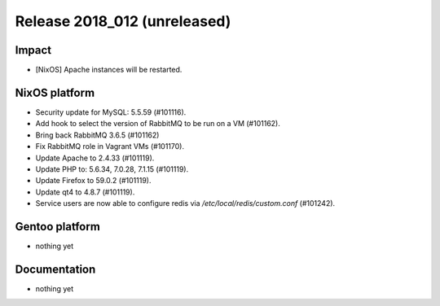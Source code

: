 .. XXX update on release :Publish Date: YYYY-MM-DD

Release 2018_012 (unreleased)
-----------------------------

Impact
^^^^^^

* [NixOS] Apache instances will be restarted.


NixOS platform
^^^^^^^^^^^^^^

* Security update for MySQL: 5.5.59 (#101116).
* Add hook to select the version of RabbitMQ to be run on a VM (#101162).
* Bring back RabbitMQ 3.6.5 (#101162)
* Fix RabbitMQ role in Vagrant VMs (#101170).
* Update Apache to 2.4.33 (#101119).
* Update PHP to: 5.6.34, 7.0.28, 7.1.15 (#101119).
* Update Firefox to 59.0.2 (#101119).
* Update qt4 to 4.8.7 (#101119).
* Service users are now able to configure redis via
  `/etc/local/redis/custom.conf` (#101242).


Gentoo platform
^^^^^^^^^^^^^^^

* nothing yet


Documentation
^^^^^^^^^^^^^

* nothing yet


.. vim: set spell spelllang=en:
